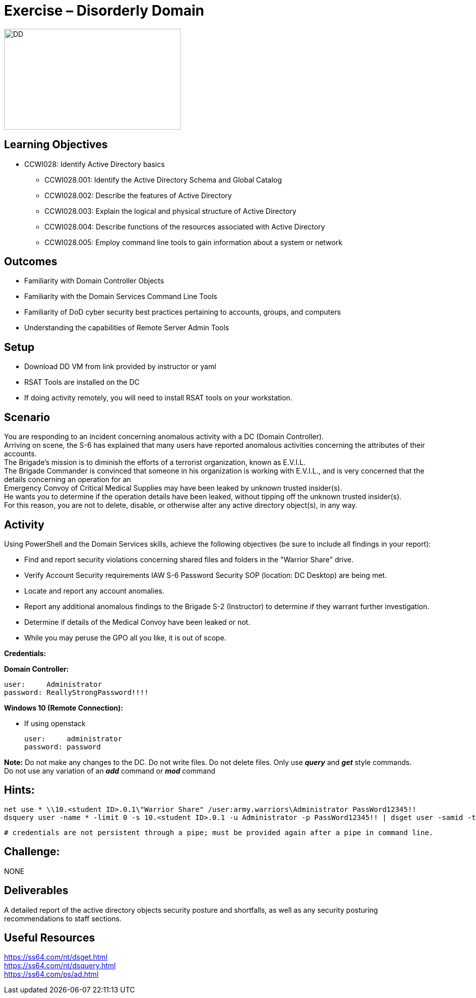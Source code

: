 :doctype: book
:styledir: /home/gitlab-runner/builds/119e33fe/0/CCTC/public/
:stylesheet: {styledir}cctc.css
//file path above may change depending on the location

= Exercise – Disorderly Domain

image:./DD.png["DD",height="200",width="350"]

== Learning Objectives 

* CCWI028: Identify Active Directory basics
** CCWI028.001: Identify the Active Directory Schema and Global Catalog
** CCWI028.002: Describe the features of Active Directory
** CCWI028.003: Explain the logical and physical structure of Active Directory
** CCWI028.004: Describe functions of the resources associated with Active Directory
** CCWI028.005: Employ command line tools to gain information about a system or network

== Outcomes

[square]
* Familiarity with Domain Controller Objects
* Familiarity with the Domain Services Command Line Tools
* Familiarity of DoD cyber security best practices pertaining to accounts, groups, and computers
* Understanding the capabilities of Remote Server Admin Tools

== Setup

[square]
* Download DD VM from link provided by instructor or yaml +

* RSAT Tools are installed on the DC

* If doing activity remotely, you will need to install RSAT tools on your workstation.

// * Download and install Remote Server Administration Tools (RSAT) on your WIN10 system: +

// once logged in to Win10, there will be a desktop shortcut for Win10 RSAT download. 

== Scenario

You are responding to an incident concerning anomalous activity with a DC (Domain Controller). +
Arriving on scene, the S-6 has explained that many users have reported anomalous activities concerning the attributes of their accounts. +
The Brigade's mission is to diminish the efforts of a terrorist organization, known as E.V.I.L. +
The Brigade Commander is convinced that someone in his organization is working with E.V.I.L., and is very concerned that the details concerning an operation for an +
Emergency Convoy of Critical Medical Supplies may have been leaked by unknown trusted insider(s). +
He wants you to determine if the operation details have been leaked, without tipping off the unknown trusted insider(s). +
For this reason, you are not to delete, disable, or otherwise alter any active directory object(s), in any way. +

== Activity

Using PowerShell and the Domain Services skills, achieve the following objectives (be sure to include all findings in your report):

[square]
* Find and report security violations concerning shared files and folders in the "Warrior Share" drive.
* Verify Account Security requirements IAW S-6 Password Security SOP (location: DC Desktop) are being met.
* Locate and report any account anomalies.
* Report any additional anomalous findings to the Brigade S-2 (Instructor) to determine if they warrant further investigation.
* Determine if details of the Medical Convoy have been leaked or not.
* While you may peruse the GPO all you like, it is out of scope.

*Credentials:*

*Domain Controller:* +

  user:     Administrator
  password: ReallyStrongPassword!!!!

*Windows 10 (Remote Connection):* +

* If using openstack +

  user:     administrator
  password: password


*Note:* Do not make any changes to the DC. Do not write files. Do not delete files. Only use *_query_* and *_get_* style commands. +
Do not use any variation of an *_add_* command or *_mod_* command

== Hints: 

  net use * \\10.<student ID>.0.1\"Warrior Share" /user:army.warriors\Administrator PassWord12345!!
  dsquery user -name * -limit 0 -s 10.<student ID>.0.1 -u Administrator -p PassWord12345!! | dsget user -samid -tel -dn -s -10.<student ID>.0.1 u Administrator -p PassWord12345!!
  
  # credentials are not persistent through a pipe; must be provided again after a pipe in command line.

== Challenge:
NONE

== Deliverables

A detailed report of the active directory objects security posture and shortfalls, as well as any security posturing recommendations to staff sections.

== Useful Resources
https://ss64.com/nt/dsget.html +
https://ss64.com/nt/dsquery.html +
https://ss64.com/ps/ad.html +